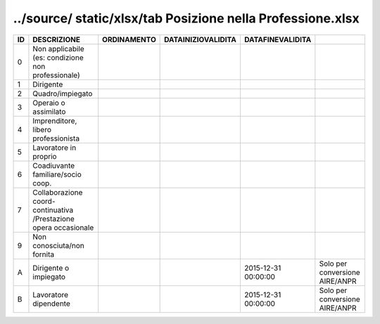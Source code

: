 ../source/ static/xlsx/tab Posizione nella Professione.xlsx
===========================================================

================================================================ ================================================================ ================================================================ ================================================================ ================================================================ ================================================================
ID                                                               DESCRIZIONE                                                      ORDINAMENTO                                                      DATAINIZIOVALIDITA                                               DATAFINEVALIDITA                                                                                                                 
================================================================ ================================================================ ================================================================ ================================================================ ================================================================ ================================================================
0                                                                Non  applicabile (es: condizione non professionale)                                                                                                                                                                                                                                                                                 
1                                                                Dirigente                                                                                                                                                                                                                                                                                                                           
2                                                                Quadro/impiegato                                                                                                                                                                                                                                                                                                                    
3                                                                Operaio o assimilato                                                                                                                                                                                                                                                                                                                
4                                                                Imprenditore, libero professionista                                                                                                                                                                                                                                                                                                 
5                                                                Lavoratore in proprio                                                                                                                                                                                                                                                                                                               
6                                                                Coadiuvante familiare/socio coop.                                                                                                                                                                                                                                                                                                   
7                                                                Collaborazione coord-continuativa /Prestazione opera occasionale                                                                                                                                                                                                                                                                    
9                                                                Non conosciuta/non fornita                                                                                                                                                                                                                                                                                                          
A                                                                Dirigente o impiegato                                                                                                                                                                              2015-12-31 00:00:00                                              Solo per conversione AIRE/ANPR                                  
B                                                                Lavoratore dipendente                                                                                                                                                                              2015-12-31 00:00:00                                              Solo per conversione AIRE/ANPR                                  
================================================================ ================================================================ ================================================================ ================================================================ ================================================================ ================================================================
